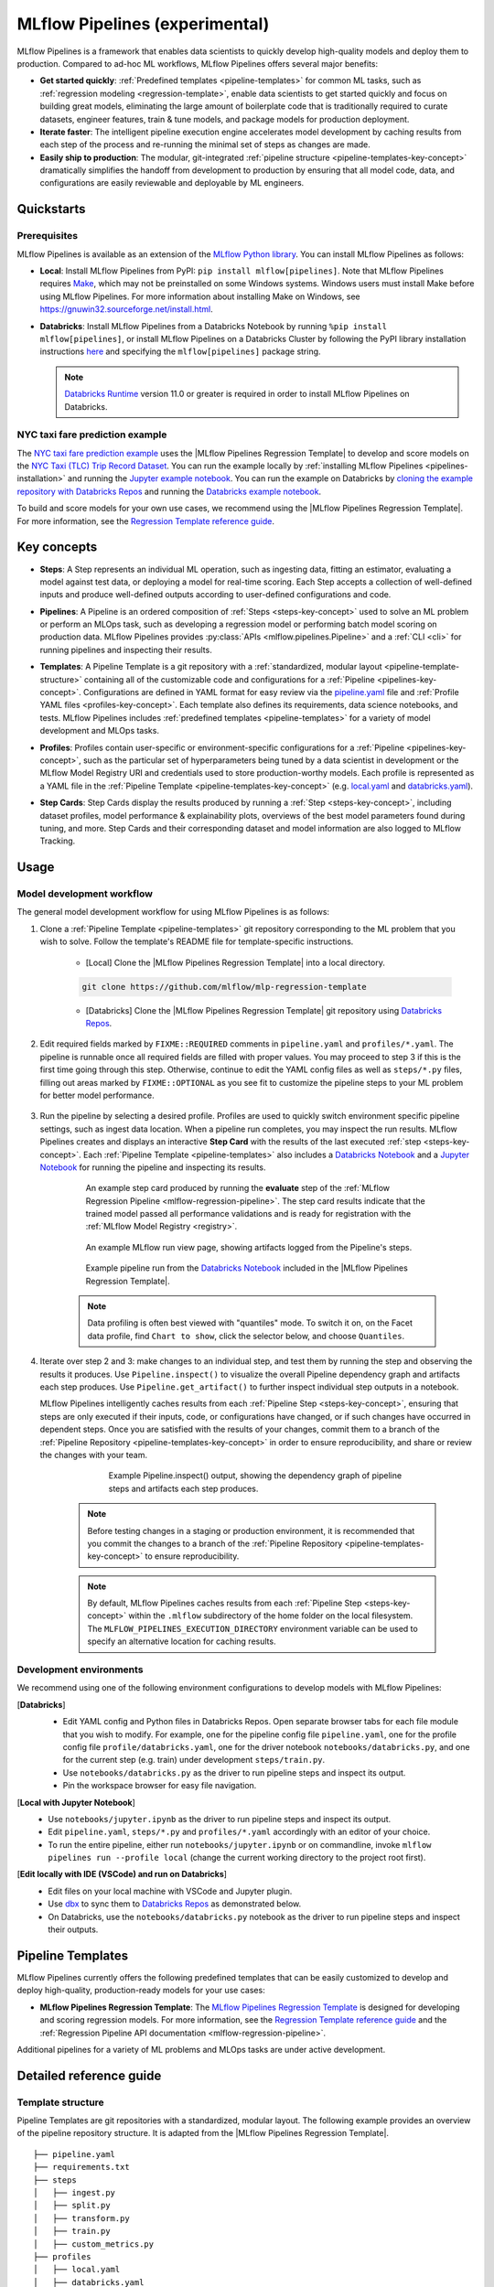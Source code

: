 .. _pipelines:

===============================
MLflow Pipelines (experimental)
===============================

MLflow Pipelines is a framework that enables data scientists to quickly develop high-quality models
and deploy them to production. Compared to ad-hoc ML workflows, MLflow Pipelines offers several
major benefits:

- **Get started quickly**: :ref:`Predefined templates <pipeline-templates>` for common ML tasks,
  such as :ref:`regression modeling <regression-template>`, enable data scientists to get started
  quickly and focus on building great models, eliminating the large amount of boilerplate code that
  is traditionally required to curate datasets, engineer features, train & tune models, and package
  models for production deployment.

- **Iterate faster**: The intelligent pipeline execution engine accelerates model development by
  caching results from each step of the process and re-running the minimal set of steps as changes
  are made.

- **Easily ship to production**: The modular, git-integrated :ref:`pipeline structure
  <pipeline-templates-key-concept>` dramatically simplifies the handoff from development to
  production by ensuring that all model code, data, and configurations are easily reviewable and
  deployable by ML engineers.

Quickstarts
-----------

Prerequisites
~~~~~~~~~~~~~

.. _pipelines-installation:

MLflow Pipelines is available as an extension of the
`MLflow Python library <https://pypi.org/project/mlflow/>`_. You can install MLflow Pipelines
as follows:

- **Local**: Install MLflow Pipelines from PyPI: ``pip install mlflow[pipelines]``.
  Note that MLflow Pipelines requires `Make <https://www.gnu.org/software/make>`_,
  which may not be preinstalled on some Windows systems.
  Windows users must install Make before using MLflow Pipelines. For more information about
  installing Make on Windows, see https://gnuwin32.sourceforge.net/install.html.

- **Databricks**: Install MLflow Pipelines from a Databricks Notebook by running
  ``%pip install mlflow[pipelines]``, or install MLflow Pipelines on a Databricks Cluster by
  following the PyPI library installation instructions `here
  <https://docs.databricks.com/libraries/cluster-libraries.html#install-a-library-on-a-cluster>`_
  and specifying the ``mlflow[pipelines]`` package string.

  .. note::
    `Databricks Runtime <https://docs.databricks.com/runtime/dbr.html>`_ version 11.0
    or greater is required in order to install MLflow Pipelines on Databricks.

NYC taxi fare prediction example
~~~~~~~~~~~~~~~~~~~~~~~~~~~~~~~~
The `NYC taxi fare prediction example <https://github.com/mlflow/mlp-regression-example>`_
uses the |MLflow Pipelines Regression Template| to develop and score models on the
`NYC Taxi (TLC) Trip Record Dataset
<https://www1.nyc.gov/site/tlc/about/tlc-trip-record-data.page>`_. You can run the example locally
by :ref:`installing MLflow Pipelines <pipelines-installation>` and running the `Jupyter example
notebook <https://github.com/mlflow/mlp-regression-example/blob/master/notebooks/jupyter.ipynb>`_.
You can run the example on Databricks by `cloning the example repository with Databricks Repos
<https://docs.databricks.com/repos/work-with-notebooks-other-files.html#clone-a-remote-git-repository>`_
and running the `Databricks example notebook
<https://github.com/mlflow/mlp-regression-example/blob/master/notebooks/databricks.py>`_.

To build and score models for your own use cases, we recommend using the
|MLflow Pipelines Regression Template|. For more information, see the
|Regression Template reference guide|.

Key concepts
------------

.. _steps-key-concept:

- **Steps**: A Step represents an individual ML operation, such as ingesting data, fitting an
  estimator, evaluating a model against test data, or deploying a model for real-time scoring.
  Each Step accepts a collection of well-defined inputs and produce well-defined outputs according
  to user-defined configurations and code.

.. _pipelines-key-concept:

- **Pipelines**: A Pipeline is an ordered composition of :ref:`Steps <steps-key-concept>` used to
  solve an ML problem or perform an MLOps task, such as developing a regression model or performing
  batch model scoring on production data. MLflow Pipelines provides
  :py:class:`APIs <mlflow.pipelines.Pipeline>` and a :ref:`CLI <cli>` for running pipelines and
  inspecting their results.

.. _pipeline-templates-key-concept:

- **Templates**: A Pipeline Template is a git repository with a :ref:`standardized, modular layout
  <pipeline-template-structure>` containing all of the customizable code and configurations for a
  :ref:`Pipeline <pipelines-key-concept>`. Configurations are defined in YAML format for easy
  review via the |pipeline.yaml| file and :ref:`Profile YAML files <profiles-key-concept>`. Each
  template also defines its requirements, data science notebooks, and tests. MLflow Pipelines
  includes :ref:`predefined templates <pipeline-templates>` for a variety of model development and
  MLOps tasks.

.. _profiles-key-concept:

- **Profiles**: Profiles contain user-specific or environment-specific configurations for a
  :ref:`Pipeline <pipelines-key-concept>`, such as the particular set of hyperparameters being
  tuned by a data scientist in development or the MLflow Model Registry URI and credentials
  used to store production-worthy models. Each profile is represented as a YAML file
  in the :ref:`Pipeline Template <pipeline-templates-key-concept>` (e.g.
  `local.yaml <https://github.com/mlflow/mlp-regression-template/blob/main/profiles/local.yaml>`_
  and `databricks.yaml
  <https://github.com/mlflow/mlp-regression-template/blob/main/profiles/databricks.yaml>`_).

.. _step-cards-key-concept:

- **Step Cards**: Step Cards display the results produced by running a
  :ref:`Step <steps-key-concept>`, including dataset profiles, model performance & explainability
  plots, overviews of the best model parameters found during tuning, and more. Step Cards and their
  corresponding dataset and model information are also logged to MLflow Tracking.

Usage
-----
Model development workflow
~~~~~~~~~~~~~~~~~~~~~~~~~~

The general model development workflow for using MLflow Pipelines is as follows:

1. Clone a :ref:`Pipeline Template <pipeline-templates>` git repository corresponding to the ML
   problem that you wish to solve. Follow the template's README file for template-specific
   instructions.

    - [Local] Clone the |MLflow Pipelines Regression Template| into a local directory.

    .. code-block:: sh

      git clone https://github.com/mlflow/mlp-regression-template

    - [Databricks] Clone the |MLflow Pipelines Regression Template| git repository using |Databricks Repos|.

      .. image:: _static/images/pipelines_databricks_repo_ui.png
        :width: 60%

2. Edit required fields marked by ``FIXME::REQUIRED`` comments in ``pipeline.yaml`` and
   ``profiles/*.yaml``. The pipeline is runnable once all required fields are filled with
   proper values. You may proceed to step 3 if this is the first time going through this step.
   Otherwise, continue to edit the YAML config files as well as ``steps/*.py`` files,
   filling out areas marked by ``FIXME::OPTIONAL`` as you see fit to
   customize the pipeline steps to your ML problem for better model performance.

      .. image:: _static/images/pipelines_databricks_fixme.png
        :width: 60%

3. Run the pipeline by selecting a desired profile. Profiles are used to quickly switch environment
   specific pipeline settings, such as ingest data location.
   When a pipeline run completes, you may inspect the run results. MLflow Pipelines
   creates and displays an interactive **Step Card** with the results of the last executed
   :ref:`step <steps-key-concept>`.
   Each :ref:`Pipeline Template <pipeline-templates>` also includes a |Databricks Notebook|
   and a |Jupyter Notebook| for running the pipeline and inspecting its results.

    .. code-section::

        .. code-block:: python
          :caption: Example API and CLI workflows for running the :ref:`Regression Pipeline
                    <mlflow-regression-pipeline>` and inspecting results. Note that pipelines
                    must be run from within their corresponding git repositories.

          import os
          from mlflow.pipelines import Pipeline
          from mlflow.pyfunc import PyFuncModel

          os.chdir("~/mlp-regression-template")
          regression_pipeline = Pipeline(profile="local")
          # Run the full pipeline
          regression_pipeline.run()
          # Inspect the model training results
          regression_pipeline.inspect(step="train")
          # Load the trained model
          regression_model_pipeline: PyFuncModel = regression_pipeline.get_artifact("model")

        .. code-block:: sh

          git clone https://github.com/mlflow/mlp-regression-template
          cd mlp-regression-template
          # Run the full pipeline
          mlflow pipelines run --profile local
          # Inspect the model training results
          mlflow pipelines inspect --step train --profile local
          # Inspect the resulting model performance evaluations
          mlflow pipelines inspect --step evaluate --profile local


    .. figure:: _static/images/pipelines_evaluate_step_card.png
      :width: 60%

      An example step card produced by running the **evaluate** step of the
      :ref:`MLflow Regression Pipeline <mlflow-regression-pipeline>`. The step card results
      indicate that the trained model passed all performance validations and is ready for
      registration with the :ref:`MLflow Model Registry <registry>`.


    .. figure:: _static/images/pipelines_databricks_logged_artifacts.png
      :width: 60%

      An example MLflow run view page, showing artifacts logged from the Pipeline's steps.
 
    .. figure:: _static/images/pipelines_databricks_notebook_ui.png
      :scale: 25

      Example pipeline run from the |Databricks Notebook| included in the
      |MLflow Pipelines Regression Template|.

    .. note::
      Data profiling is often best viewed with "quantiles" mode. To switch it on, on the Facet
      data profile, find ``Chart to show``, click the selector below, and choose ``Quantiles``.

4. Iterate over step 2 and 3: make changes to an individual step, and test them by running
   the step and observing the results it produces.
   Use ``Pipeline.inspect()`` to visualize the overall Pipeline dependency graph and artifacts
   each step produces.
   Use ``Pipeline.get_artifact()`` to further inspect individual step outputs in a notebook.

   MLflow Pipelines intelligently caches results from each :ref:`Pipeline Step <steps-key-concept>`,
   ensuring that steps are only executed if their inputs, code, or configurations have changed,
   or if such changes have occurred in dependent steps. Once you are satisfied with the results of
   your changes, commit them to a branch of the :ref:`Pipeline Repository
   <pipeline-templates-key-concept>` in order to ensure reproducibility, and share or review the
   changes with your team.

      .. figure:: _static/images/pipelines_databricks_dag.png
        :width: 60%

        Example Pipeline.inspect() output, showing the dependency graph of pipeline steps and
        artifacts each step produces.

    .. note::
      Before testing changes in a staging or production environment, it is recommended that you
      commit the changes to a branch of the
      :ref:`Pipeline Repository <pipeline-templates-key-concept>` to ensure reproducibility.

    .. note::
      By default, MLflow Pipelines caches results from each :ref:`Pipeline Step
      <steps-key-concept>` within the ``.mlflow`` subdirectory of the home folder on the
      local filesystem. The ``MLFLOW_PIPELINES_EXECUTION_DIRECTORY`` environment variable can
      be used to specify an alternative location for caching results.

Development environments
~~~~~~~~~~~~~~~~~~~~~~~~
We recommend using one of the following environment configurations to develop models with MLflow Pipelines:

[**Databricks**]
  - Edit YAML config and Python files in Databricks Repos. Open separate browser tabs for each
    file module that you wish to modify. For example,
    one for the pipeline config file ``pipeline.yaml``,
    one for the profile config file ``profile/databricks.yaml``,
    one for the driver notebook ``notebooks/databricks.py``,
    and one for the current step (e.g. train) under development ``steps/train.py``.
  - Use ``notebooks/databricks.py`` as the driver to run pipeline steps and inspect its output.
  - Pin the workspace browser for easy file navigation.

  .. image:: _static/images/pipelines_databricks_ui.png
    :width: 60%

[**Local with Jupyter Notebook**]
  - Use ``notebooks/jupyter.ipynb`` as the driver to run pipeline steps and inspect its output.
  - Edit ``pipeline.yaml``, ``steps/*.py`` and ``profiles/*.yaml`` accordingly with an editor of your
    choice.
  - To run the entire pipeline, either run ``notebooks/jupyter.ipynb`` or on commandline, invoke
    ``mlflow pipelines run --profile local`` (change the current working directory to the project root first).

[**Edit locally with IDE (VSCode) and run on Databricks**]
  - Edit files on your local machine with VSCode and Jupyter plugin.
  - Use |dbx| to sync them to |Databricks Repos| as demonstrated below.
  - On Databricks, use the ``notebooks/databricks.py`` notebook as the driver to run pipeline steps and inspect their outputs.

  .. code-block:: sh
   :caption: Example workflow for efficiently editing a pipeline on a local machine
             and synchronizing changes to |Databricks Repos|

   # Install the Databricks CLI, which is used to remotely access your Databricks Workspace
   pip install databricks-cli
   # Configure remote access to your Databricks Workspace
   databricks configure
   # Install dbx, which is used to automatically sync changes to and from Databricks Repos
   pip install dbx
   # Clone the MLflow Pipelines Regression Template
   git clone https://github.com/mlflow/mlp-regression-template
   # Enter the MLflow Pipelines Regression Template directory and configure dbx within it
   cd mlp-regression-template
   dbx configure
   # Use dbx to enable syncing from the repository directory to Databricks Repos
   dbx sync repo -d mlp-regression-template
   # Iteratively make changes to files in the repository directory and observe that they
   # are automatically synced to Databricks Repos


.. _pipeline-templates:

Pipeline Templates
------------------

MLflow Pipelines currently offers the following predefined templates that can be easily customized
to develop and deploy high-quality, production-ready models for your use cases:

.. _regression-template:

- **MLflow Pipelines Regression Template**: The `MLflow Pipelines Regression Template
  <https://github.com/mlflow/mlp-regression-template>`_ is designed for developing and scoring
  regression models. For more information, see the |Regression Template reference guide| and
  the :ref:`Regression Pipeline API documentation <mlflow-regression-pipeline>`.

Additional pipelines for a variety of ML problems and MLOps tasks are under active development.


Detailed reference guide
------------------------

.. _pipeline-template-structure:

Template structure
~~~~~~~~~~~~~~~~~~

Pipeline Templates are git repositories with a standardized, modular layout. The following
example provides an overview of the pipeline repository structure. It is adapted from the
|MLflow Pipelines Regression Template|.

::

  ├── pipeline.yaml
  ├── requirements.txt
  ├── steps
  │   ├── ingest.py
  │   ├── split.py
  │   ├── transform.py
  │   ├── train.py
  │   ├── custom_metrics.py
  ├── profiles
  │   ├── local.yaml
  │   ├── databricks.yaml
  ├── tests
  │   ├── ingest_test.py
  │   ├── ...
  │   ├── train_test.py
  │   ├── ...

The main components of the Pipeline Template layout, which are common across all pipelines, are:

    - ``pipeline.yaml``: The main pipeline configuration file that declaratively defines the
      attributes and behavior of each pipeline step, such as the input dataset to use for training
      a model or the performance criteria for promoting a model to production. For reference,
      see the |pipeline.yaml| configuration file from the |MLflow Pipelines Regression Template|.

    - ``requirements.txt``: A `pip requirements file
      <https://pip.pypa.io/en/stable/reference/requirements-file-format>`_ specifying packages
      that must be installed in order to run the pipeline.

    - ``steps``: A directory containing Python code modules used by the pipeline steps. For example,
      the |MLflow Pipelines Regression Template| defines the estimator type and parameters to use
      when training a model in |steps/train.py| and defines custom metric computations in
      |steps/custom_metrics.py|.

    .. _profiles-directory:

    - ``profiles``: A directory containing :ref:`Profile <profiles-key-concept>` customizations for
      the configurations defined in ``pipeline.yaml``. For example, the
      |MLflow Pipelines Regression Template| defines a |local profile| that
      |customizes the dataset used for local model development| and |specifies a local MLflow
      Tracking store for logging model content|. The |MLflow Pipelines Regression Template| also
      defines a |databricks profile| for development on Databricks.

    - ``tests``: A directory containing Python test code for pipeline steps. For example, the
      |MLflow Pipelines Regression Template| implements tests for the transformer and the estimator
      defined in the respective ``steps/transform.py`` and ``steps/train.py`` modules.

.. code-block:: yaml
    :caption: Shown below is an example |pipeline.yaml| configuration file adapted from the
              |MLflow Pipelines Regression Template|. ``pipeline.yaml`` is the main
              configuration file for a pipeline containing aggregated configurations for
              all pipeline steps; :ref:`Profile <profiles-key-concept>`-based substitutions and
              overrides are supported using |Jinja2| templating syntax.

    template: "regression/v1"
    target_col: "fare_amount"
    primary_metrics: "root_mean_squared_error"
    steps:
      ingest: {{INGEST_CONFIG}}
      split:
        split_ratios: {{SPLIT_RATIOS|default([0.75, 0.125, 0.125])}}
      transform:
        transformer_method: steps.transform.transformer_fn
      train:
        using: estimator_spec
        estimator_method: steps.train.estimator_fn
      evaluate:
        validation_criteria:
          - metric: root_mean_squared_error
            threshold: 10
          - metric: weighted_mean_squared_error
            threshold: 20
      register:
        allow_non_validated_model: false
    custom_metrics:
      - name: weighted_mean_squared_error
        function: weighted_mean_squared_error
        greater_is_better: False
      


Working with profiles
~~~~~~~~~~~~~~~~~~~~~

A profile is a collection of customizations for the configurations defined in the pipeline's main
:ref:`pipeline.yaml <pipeline-template-structure>` file. Profiles are defined as YAML files
within the pipeline repository's :ref:`profiles directory <profiles-directory>`. When running a
pipeline or inspecting its results, the desired profile is specified as an API or CLI argument.

.. code-section::

    .. code-block:: python
      :caption: Example API and CLI workflows for running pipelines with different profile
                customizations

      import os
      from mlflow.pipelines import Pipeline

      os.chdir("~/mlp-regression-template")
      # Run the regression pipeline to train and evaluate the performance of an ElasticNet regressor
      regression_pipeline_local_elasticnet = Pipeline(profile="local-elasticnet")
      regression_pipeline_local_elasticnet.run()
      # Run the pipeline again to train and evaluate the performance of an SGD regressor
      regression_pipeline_local_sgd = Pipeline(profile="local-sgd")
      regression_pipeline_local_sgd.run()
      # After finding the best model type and updating the 'shared-workspace' profile accordingly,
      # run the pipeline again to retrain the best model in a workspace where teammates can view it
      regression_pipeline_shared = Pipeline(profile="shared-workspace")
      regression_pipeline_shared.run()

    .. code-block:: sh

      git clone https://github.com/mlflow/mlp-regression-template
      cd mlp-regression-template
      # Run the regression pipeline to train and evaluate the performance of an ElasticNet regressor
      mlflow pipelines run --profile local-elasticnet
      # Run the pipeline again to train and evaluate the performance of an SGD regressor
      mlflow pipelines run --profile local-sgd
      # After finding the best model type and updating the 'shared-workspace' profile accordingly,
      # run the pipeline again to retrain the best model in a workspace where teammates can view it
      mlflow pipelines run --profile shared-workspace

The following profile customizations are supported:

    - overrides
        - If the ``pipeline.yaml`` configuration file defines a |Jinja2|-templated attribute with
          a default value, a profile can override the value by mapping the attribute to a different
          value using YAML dictionary syntax. Note that override values may have arbitrarily nested
          types (e.g. lists, dictionaries, lists of dictionaries, ...).

          .. code-block:: yaml
            :caption: Example ``pipeline.yaml`` configuration file defining an overrideable
                      ``RMSE_THRESHOLD`` attribute for validating model performance with a
                      default value of ``10``

            steps:
              evaluate:
                validation_criteria:
                  - metric: root_mean_squared_error
                    # The maximum RMSE value on the test dataset that a model can have
                    # to be eligible for production deployment
                    threshold: {{RMSE_THRESHOLD|default(10)}}

          .. code-block:: yaml
            :caption: Example ``prod.yaml`` profile that overrides ``RMSE_THRESHOLD`` with
                      a custom value to more aggressively validate model quality for production

            RMSE_THRESHOLD: 5.2

    - substitutions
        - If the ``pipeline.yaml`` configuration file defines a |Jinja2|-templated attribute
          without a default value, a profile *must* map the attribute to a specific value using
          YAML dictionary syntax. Note that substitute values may have arbitrarily nested types
          (e.g. lists, dictionaries, lists of dictionaries, ...).

          .. code-block:: yaml
            :caption: Example ``pipeline.yaml`` configuration file defining a ``DATASET_INFO``
                      variable whose value must be specified by the selected pipeline profile

            data:
              # Specifies the dataset to use for model training
              {{DATASET_INFO}}

          .. code-block:: yaml
            :caption: Example ``dev.yaml`` profile that provides a value for ``DATASET_INFO``
                      corresponding to a small dataset for development purposes

            DATASET_INFO:
                location: ./data/taxi-small.parquet
                format: parquet

    - additions
        - If the ``pipeline.yaml`` configuration file does not define a particular attribute, a
          profile may define it instead. This capability is helpful for providing values of
          optional configurations that, if unspecified, a pipeline would otherwise ignore.

          .. code-block:: yaml
            :caption: Example ``local.yaml`` profile that specifies a
                      `sqlite <https://www.sqlite.org/index.html>`_-based
                      :ref:`MLflow Tracking <tracking>` store for local testing on a laptop

            experiment:
              tracking_uri: "sqlite:///metadata/mlflow/mlruns.db"
              name: "sklearn_regression_experiment"
              artifact_location: "./metadata/mlflow/mlartifacts"


    .. warning::
        If the ``pipeline.yaml`` configuration file defines an attribute that cannot be overridden
        or substituted (i.e. because its value is not specified using |Jinja2| templating syntax),
        a profile must not define it. Defining such an attribute in a profile produces an error.


.. |MLflow Pipelines Regression Template| replace:: :ref:`MLflow Pipelines Regression Template <regression-template>`
.. |Regression Template reference guide| replace:: `Regression Template reference guide <https://github.com/mlflow/mlp-regression-template/blob/main/README.md>`__
.. |pipeline.yaml| replace:: `pipeline.yaml <https://github.com/mlflow/mlp-regression-template/blob/main/pipeline.yaml>`__
.. |train step| replace:: :ref:`train step <mlflow-regression-pipeline-train-step>`
.. |split step| replace:: :ref:`split step <mlflow-regression-pipeline-split-step>`
.. |Jinja2| replace:: `Jinja2 <https://jinja.palletsprojects.com>`__
.. |local profile| replace:: `profiles/local.yaml profile <https://github.com/mlflow/mlp-regression-template/blob/main/profiles/local.yaml>`__
.. |databricks profile| replace:: `profiles/databricks.yaml profile <https://github.com/mlflow/mlp-regression-template/blob/main/profiles/databricks.yaml>`__
.. |customizes the dataset used for local model development| replace:: `customizes the dataset used for local model development <https://github.com/mlflow/mlp-regression-template/blob/2751a606827259cac4508a97986fbdbc56de9ff2/profiles/local.yaml#L8>`__
.. |specifies a local MLflow Tracking store for logging model content| replace:: `specifies a local MLflow Tracking store for logging model content <https://github.com/mlflow/mlp-regression-template/blob/2751a606827259cac4508a97986fbdbc56de9ff2/profiles/local.yaml#L1-L4>`__
.. |Databricks Repos| replace:: `Databricks Repos <https://docs.databricks.com/repos/index.html>`__
.. |Databricks Notebook| replace:: `Databricks Notebook <https://github.com/mlflow/mlp-regression-template/blob/main/notebooks/databricks.py>`__
.. |Jupyter Notebook| replace:: `Jupyter Notebook <https://github.com/mlflow/mlp-regression-template/blob/main/notebooks/jupyter.ipynb>`__
.. |dbx| replace:: `dbx <https://docs.databricks.com/dev-tools/dbx.html>`__
.. |edit files in Databricks Repos| replace:: `edit files in Databricks Repos <https://docs.databricks.com/repos/work-with-notebooks-other-files.html#edit-a-file>`__
.. |steps/train.py| replace:: `steps/train.py <https://github.com/mlflow/mlp-regression-template/blob/main/steps/train.py>`__
.. |steps/custom_metrics.py| replace:: `steps/custom_metrics.py <https://github.com/mlflow/mlp-regression-template/blob/main/steps/custom_metrics.py>`__
